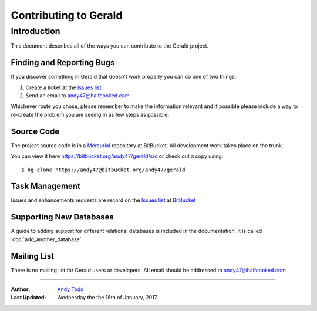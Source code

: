 ======================
Contributing to Gerald 
======================

Introduction
------------

This document describes all of the ways you can contribute to the Gerald project.

Finding and Reporting Bugs
==========================

If you discover something in Gerald that doesn't work properly you can do one of two things:

#. Create a ticket at the `Issues list`_ 
#. Send an email to andy47@halfcooked.com

Whichever route you chose, please remember to make the information relevant and if possible please include a way to re-create the problem you are seeing in as few steps as possible.

Source Code
===========

The project source code is in a Mercurial_ repository at BitBucket. All development work takes place on the trunk.

You can view it here https://bitbucket.org/andy47/gerald/src or check out a copy using::

    $ hg clone https://andy47@bitbucket.org/andy47/gerald

Task Management
===============

Issues and enhancements requests are record on the `Issues list`_ at BitBucket_


Supporting New Databases
========================

A guide to adding support for different relational databases is included in the documentation. It is called :doc:`add_another_database`

Mailing List
============

There is no mailing list for Gerald users or developers. All email should be addressed to andy47@halfcooked.com

----

:Author: `Andy Todd <andy47@halfcooked.com>`_
:Last Updated: Wednesday the the 18th of January, 2017.

.. _BitBucket: https://bitbucket.org/
.. _`Issues list`: https://bitbucket.org/andy47/gerald/issues?status=new&status=open
.. _Mercurial: https://www.mercurial-scm.org/
